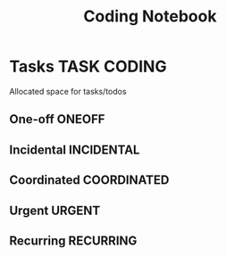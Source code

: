 #+TITLE: Coding Notebook
#+DESCRIPTION: Add notebook description here
#+OPTIONS: ^:nil
* Tasks :TASK:CODING:
Allocated space for tasks/todos
** One-off :ONEOFF:
** Incidental :INCIDENTAL:
** Coordinated :COORDINATED:
** Urgent :URGENT:
** Recurring :RECURRING:
